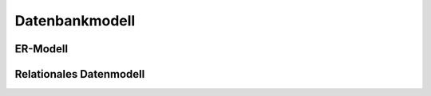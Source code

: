 Datenbankmodell
###############

ER-Modell
=========

.. image:: img/er.png

Relationales Datenmodell
========================

.. image:: img/rel1.png

.. image:: img/rel2.png